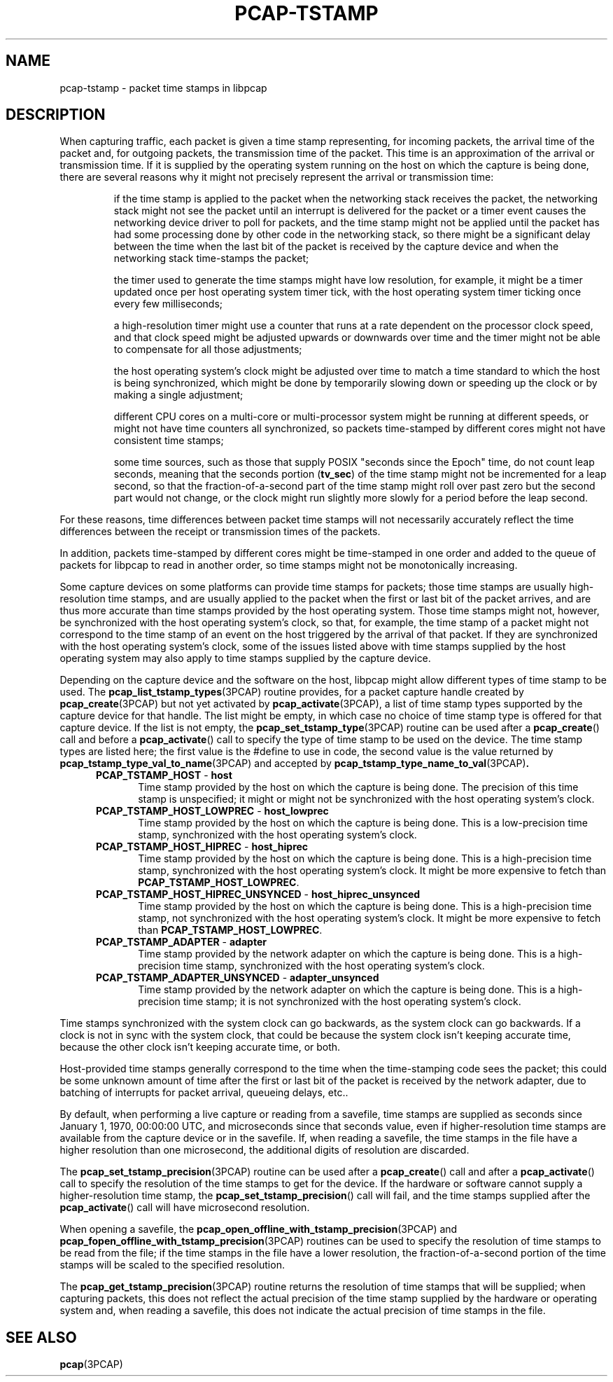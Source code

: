 .\"
.\" Copyright (c) 1987, 1988, 1989, 1990, 1991, 1992, 1994, 1995, 1996, 1997
.\"	The Regents of the University of California.  All rights reserved.
.\" All rights reserved.
.\"
.\" Redistribution and use in source and binary forms, with or without
.\" modification, are permitted provided that: (1) source code distributions
.\" retain the above copyright notice and this paragraph in its entirety, (2)
.\" distributions including binary code include the above copyright notice and
.\" this paragraph in its entirety in the documentation or other materials
.\" provided with the distribution, and (3) all advertising materials mentioning
.\" features or use of this software display the following acknowledgement:
.\" ``This product includes software developed by the University of California,
.\" Lawrence Berkeley Laboratory and its contributors.'' Neither the name of
.\" the University nor the names of its contributors may be used to endorse
.\" or promote products derived from this software without specific prior
.\" written permission.
.\" THIS SOFTWARE IS PROVIDED ``AS IS'' AND WITHOUT ANY EXPRESS OR IMPLIED
.\" WARRANTIES, INCLUDING, WITHOUT LIMITATION, THE IMPLIED WARRANTIES OF
.\" MERCHANTABILITY AND FITNESS FOR A PARTICULAR PURPOSE.
.\"
.TH PCAP-TSTAMP 7 "14 July 2020"
.SH NAME
pcap-tstamp \- packet time stamps in libpcap
.SH DESCRIPTION
When capturing traffic, each packet is given a time stamp representing,
for incoming packets, the arrival time of the packet and, for outgoing
packets, the transmission time of the packet.  This time is an
approximation of the arrival or transmission time.  If it is supplied by
the operating system running on the host on which the capture is being
done, there are several reasons why it might not precisely represent the
arrival or transmission time:
.IP
if the time stamp is applied to the packet when the networking stack
receives the packet, the networking stack might not see the packet until
an interrupt is delivered for the packet or a timer event causes the
networking device driver to poll for packets, and the time stamp might
not be applied until the packet has had some processing done by other
code in the networking stack, so there might be a significant delay
between the time when the last bit of the packet is received by the
capture device and when the networking stack time-stamps the packet;
.IP
the timer used to generate the time stamps might have low resolution,
for example, it might be a timer updated once per host operating system
timer tick, with the host operating system timer ticking once every few
milliseconds;
.IP
a high-resolution timer might use a counter that runs at a rate
dependent on the processor clock speed, and that clock speed might be
adjusted upwards or downwards over time and the timer might not be able
to compensate for all those adjustments;
.IP
the host operating system's clock might be adjusted over time to match a
time standard to which the host is being synchronized, which might be
done by temporarily slowing down or speeding up the clock or by making a
single adjustment;
.IP
different CPU cores on a multi-core or multi-processor system might be
running at different speeds, or might not have time counters all
synchronized, so packets time-stamped by different cores might not have
consistent time stamps;
.IP
some time sources, such as those that supply POSIX "seconds since the
Epoch" time, do not count leap seconds, meaning that the seconds
portion
.RB ( tv_sec )
of the time stamp might not be incremented for a leap second, so that
the fraction-of-a-second part of the time stamp might roll over past
zero but the second part would not change, or the clock might run
slightly more slowly for a period before the leap second.
.LP
For these reasons, time differences between packet time stamps will not
necessarily accurately reflect the time differences between the receipt
or transmission times of the packets.
.LP
In addition, packets time-stamped by different cores might be
time-stamped in one order and added to the queue of packets for libpcap
to read in another order, so time stamps might not be monotonically
increasing.
.LP
Some capture devices on some platforms can provide time stamps for
packets; those time stamps are usually high-resolution time stamps, and
are usually applied to the packet when the first or last bit of the
packet arrives, and are thus more accurate than time stamps provided by
the host operating system.  Those time stamps might not, however, be
synchronized with the host operating system's clock, so that, for
example, the time stamp of a packet might not correspond to the time
stamp of an event on the host triggered by the arrival of that packet.
If they are synchronized with the host operating system's clock, some of
the issues listed above with time stamps supplied by the host operating
system may also apply to time stamps supplied by the capture device.
.LP
Depending on the capture device and the software on the host, libpcap
might allow different types of time stamp to be used.  The
.BR pcap_list_tstamp_types (3PCAP)
routine provides, for a packet capture handle created by
.BR pcap_create (3PCAP)
but not yet activated by
.BR pcap_activate (3PCAP),
a list of time stamp types supported by the capture device for that
handle.
The list might be empty, in which case no choice of time stamp type is
offered for that capture device.  If the list is not empty, the
.BR pcap_set_tstamp_type (3PCAP)
routine can be used after a
.BR pcap_create ()
call and before a
.BR pcap_activate ()
call to specify the type of time stamp to be used on the device.
The time stamp types are listed here; the first value is the #define to
use in code, the second value is the value returned by
.BR pcap_tstamp_type_val_to_name (3PCAP)
and accepted by
.BR pcap_tstamp_type_name_to_val (3PCAP) .
.RS 5
.TP 5
.BR PCAP_TSTAMP_HOST " - " host
Time stamp provided by the host on which the capture is being done.  The
precision of this time stamp is unspecified; it might or might not be
synchronized with the host operating system's clock.
.TP 5
.BR PCAP_TSTAMP_HOST_LOWPREC " - " host_lowprec
Time stamp provided by the host on which the capture is being done.
This is a low-precision time stamp, synchronized with the host operating
system's clock.
.TP 5
.BR PCAP_TSTAMP_HOST_HIPREC " - " host_hiprec
Time stamp provided by the host on which the capture is being done.
This is a high-precision time stamp, synchronized with the host
operating system's clock. It might be more expensive to fetch than
.BR PCAP_TSTAMP_HOST_LOWPREC .
.TP 5
.BR PCAP_TSTAMP_HOST_HIPREC_UNSYNCED " - " host_hiprec_unsynced
Time stamp provided by the host on which the capture is being done.
This is a high-precision time stamp, not synchronized with the host
operating system's clock. It might be more expensive to fetch than
.BR PCAP_TSTAMP_HOST_LOWPREC .
.TP 5
.BR PCAP_TSTAMP_ADAPTER " - " adapter
Time stamp provided by the network adapter on which the capture is being
done.  This is a high-precision time stamp, synchronized with the host
operating system's clock.
.TP 5
.BR PCAP_TSTAMP_ADAPTER_UNSYNCED " - " adapter_unsynced
Time stamp provided by the network adapter on which the capture is being
done.  This is a high-precision time stamp; it is not synchronized with
the host operating system's clock.
.RE
.LP
Time stamps synchronized with the system clock can go backwards, as the
system clock can go backwards. If a clock is not in sync with the
system clock, that could be because the system clock isn't keeping
accurate time, because the other clock isn't keeping accurate time, or
both.
.LP
Host-provided time stamps generally correspond to the time when the
time-stamping code sees the packet; this could be some unknown amount of
time after the first or last bit of the packet is received by the
network adapter, due to batching of interrupts for packet arrival,
queueing delays, etc..
.LP
By default, when performing a live capture or reading from a savefile,
time stamps are supplied as seconds since January 1, 1970, 00:00:00 UTC,
and microseconds since that seconds value, even if higher-resolution
time stamps are available from the capture device or in the savefile.
If, when reading a savefile, the time stamps in the file have a higher
resolution than one microsecond, the additional digits of resolution are
discarded.
.LP
The
.BR pcap_set_tstamp_precision (3PCAP)
routine can be used after a
.BR pcap_create ()
call and after a
.BR pcap_activate ()
call to specify the resolution of the time stamps to get for the device.
If the hardware or software cannot supply a higher-resolution time
stamp, the
.BR pcap_set_tstamp_precision ()
call will fail, and the time stamps supplied after the
.BR pcap_activate ()
call will have microsecond resolution.
.LP
When opening a savefile, the
.BR \%pcap_open_offline_with_tstamp_precision (3PCAP)
and
.BR \%pcap_fopen_offline_with_tstamp_precision (3PCAP)
routines can be used to specify the resolution of time stamps to be read
from the file; if the time stamps in the file have a lower resolution,
the fraction-of-a-second portion of the time stamps will be scaled to
the specified resolution.
.LP
The
.BR pcap_get_tstamp_precision (3PCAP)
routine returns the resolution of time stamps that will be supplied;
when capturing packets, this does not reflect the actual precision of
the time stamp supplied by the hardware or operating system and, when
reading a savefile, this does not indicate the actual precision of time
stamps in the file.
.SH SEE ALSO
.BR pcap (3PCAP)
